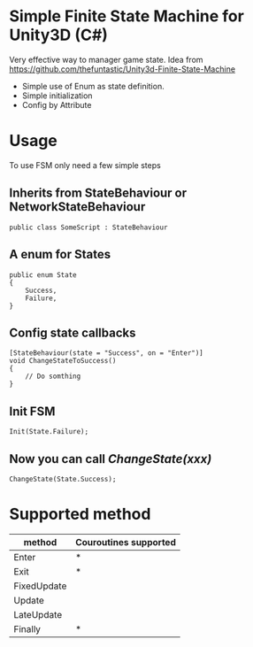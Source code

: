 #+STARTUP: indent
* Simple Finite State Machine for Unity3D (C#)
Very effective way to manager game state. Idea from [[https://github.com/thefuntastic/Unity3d-Finite-State-Machine]]
+ Simple use of Enum as state definition.
+ Simple initialization
+ Config by Attribute
* Usage
To use FSM only need a few simple steps
** Inherits from StateBehaviour or NetworkStateBehaviour
#+BEGIN_SRC
public class SomeScript : StateBehaviour 
#+END_SRC
** A enum for States
#+BEGIN_SRC 
public enum State
{
    Success,
    Failure,
}
#+END_SRC
** Config state callbacks
#+BEGIN_SRC 
[StateBehaviour(state = "Success", on = "Enter")]
void ChangeStateToSuccess()
{
    // Do somthing
}
#+END_SRC
** Init FSM
#+BEGIN_SRC 
Init(State.Failure); 
#+END_SRC
** Now you can call /ChangeState(xxx)/
#+BEGIN_SRC 
ChangeState(State.Success);
#+END_SRC
* Supported method
| method      | Couroutines supported |
|-------------+-----------------------|
| Enter       |           *           |
| Exit        |           *           |
| FixedUpdate |                       |
| Update      |                       |
| LateUpdate  |                       |
| Finally     |           *           |


